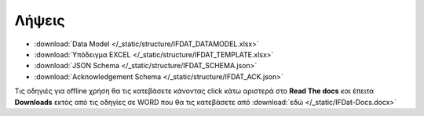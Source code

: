 Λήψεις
======

* :download:`Data Model </_static/structure/IFDAT_DATAMODEL.xlsx>`
* :download:`Υπόδειγμα EXCEL </_static/structure/IFDAT_TEMPLATE.xlsx>`
* :download:`JSON Schema </_static/structure/IFDAT_SCHEMA.json>`
* :download:`Acknowledgement Schema </_static/structure/IFDAT_ACK.json>`


Τις οδηγιές για offline χρήση θα τις κατεβάσετε κάνοντας click κάτω αριστερά
στο **Read The docs** και έπειτα **Downloads** εκτός από τις οδηγίες σε WORD
που θα τις κατεβάσετε από :download:`εδώ </_static/IFDat-Docs.docx>`
